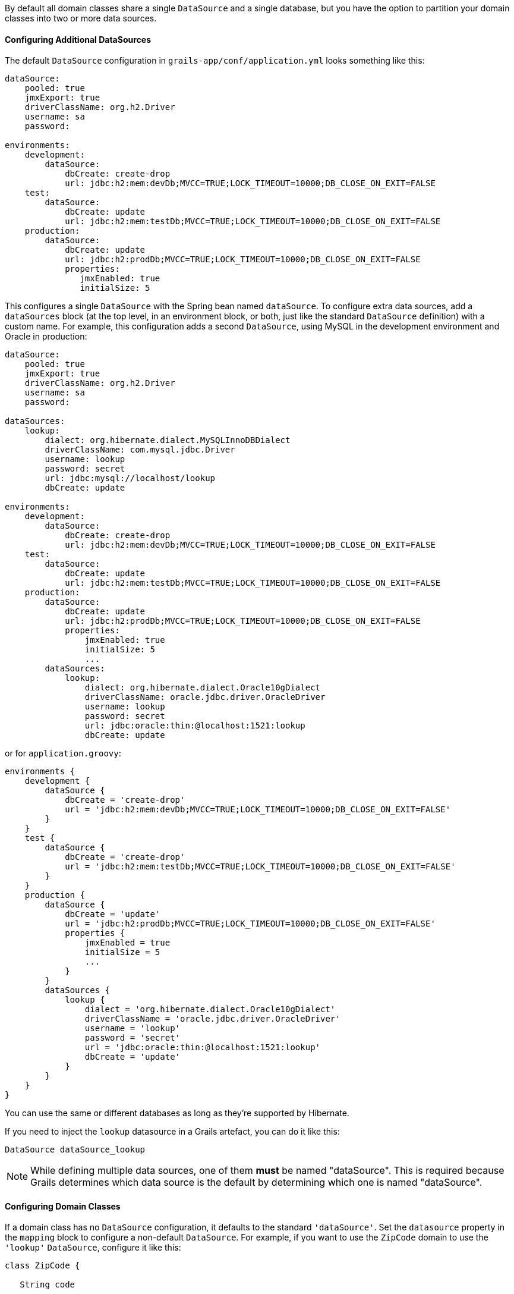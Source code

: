 By default all domain classes share a single `DataSource` and a single database, but you have the option to partition your domain classes into two or more data sources.


==== Configuring Additional DataSources


The default `DataSource` configuration in `grails-app/conf/application.yml` looks something like this:

[source,yaml]
----
dataSource:
    pooled: true
    jmxExport: true
    driverClassName: org.h2.Driver
    username: sa
    password:

environments:
    development:
        dataSource:
            dbCreate: create-drop
            url: jdbc:h2:mem:devDb;MVCC=TRUE;LOCK_TIMEOUT=10000;DB_CLOSE_ON_EXIT=FALSE
    test:
        dataSource:
            dbCreate: update
            url: jdbc:h2:mem:testDb;MVCC=TRUE;LOCK_TIMEOUT=10000;DB_CLOSE_ON_EXIT=FALSE
    production:
        dataSource:
            dbCreate: update
            url: jdbc:h2:prodDb;MVCC=TRUE;LOCK_TIMEOUT=10000;DB_CLOSE_ON_EXIT=FALSE
            properties:
               jmxEnabled: true
               initialSize: 5
----

This configures a single `DataSource` with the Spring bean named `dataSource`. To configure extra data sources, add a `dataSources` block (at the top level, in an environment block, or both, just like the standard `DataSource` definition) with a custom name. For example, this configuration adds a second `DataSource`, using MySQL in the development environment and Oracle in production:

[source,yaml]
----
dataSource:
    pooled: true
    jmxExport: true
    driverClassName: org.h2.Driver
    username: sa
    password:
        
dataSources:
    lookup:
        dialect: org.hibernate.dialect.MySQLInnoDBDialect
        driverClassName: com.mysql.jdbc.Driver
        username: lookup
        password: secret
        url: jdbc:mysql://localhost/lookup
        dbCreate: update

environments:
    development:
        dataSource:
            dbCreate: create-drop
            url: jdbc:h2:mem:devDb;MVCC=TRUE;LOCK_TIMEOUT=10000;DB_CLOSE_ON_EXIT=FALSE
    test:
        dataSource:
            dbCreate: update
            url: jdbc:h2:mem:testDb;MVCC=TRUE;LOCK_TIMEOUT=10000;DB_CLOSE_ON_EXIT=FALSE
    production:
        dataSource:
            dbCreate: update
            url: jdbc:h2:prodDb;MVCC=TRUE;LOCK_TIMEOUT=10000;DB_CLOSE_ON_EXIT=FALSE
            properties:
                jmxEnabled: true
                initialSize: 5
                ...
        dataSources:            
            lookup:
                dialect: org.hibernate.dialect.Oracle10gDialect
                driverClassName: oracle.jdbc.driver.OracleDriver
                username: lookup
                password: secret
                url: jdbc:oracle:thin:@localhost:1521:lookup
                dbCreate: update
----

or for `application.groovy`:

[source,groovy]
----
environments {
    development {
        dataSource {
            dbCreate = 'create-drop'
            url = 'jdbc:h2:mem:devDb;MVCC=TRUE;LOCK_TIMEOUT=10000;DB_CLOSE_ON_EXIT=FALSE'
        }
    }
    test {
        dataSource {
            dbCreate = 'create-drop'
            url = 'jdbc:h2:mem:testDb;MVCC=TRUE;LOCK_TIMEOUT=10000;DB_CLOSE_ON_EXIT=FALSE'
        }
    }
    production {
        dataSource {
            dbCreate = 'update'
            url = 'jdbc:h2:prodDb;MVCC=TRUE;LOCK_TIMEOUT=10000;DB_CLOSE_ON_EXIT=FALSE'
            properties {
                jmxEnabled = true
                initialSize = 5
                ...
            }
        }
        dataSources {           
            lookup {
                dialect = 'org.hibernate.dialect.Oracle10gDialect'
                driverClassName = 'oracle.jdbc.driver.OracleDriver'
                username = 'lookup'
                password = 'secret'
                url = 'jdbc:oracle:thin:@localhost:1521:lookup'
                dbCreate = 'update'
            }
        }
    }
}
----


You can use the same or different databases as long as they're supported by Hibernate.

If you need to inject the `lookup` datasource in a Grails artefact, you can do it like this:

[source,groovy]
----
DataSource dataSource_lookup
----


NOTE: While defining multiple data sources, one of them **must** be named "dataSource". This is required because Grails determines which data source is the default by determining which one is named "dataSource".

==== Configuring Domain Classes

If a domain class has no `DataSource` configuration, it defaults to the standard `'dataSource'`. Set the `datasource` property in the `mapping` block to configure a non-default `DataSource`. For example, if you want to use the `ZipCode` domain to use the `'lookup'` `DataSource`, configure it like this:

[source,groovy]
----
class ZipCode {

   String code

   static mapping = {
      datasource 'lookup'
   }
}
----

A domain class can also use two or more data sources. Use the `datasources` property with a list of names to configure more than one, for example:

[source,groovy]
----
class ZipCode {

   String code

   static mapping = {
      datasources(['lookup', 'auditing'])
   }
}
----

If a domain class uses the default `DataSource` and one or more others, use the special name `'DEFAULT'` to indicate the default `DataSource`:

[source,groovy]
----
class ZipCode {

   String code

   static mapping = {
      datasources(['lookup', 'DEFAULT'])
   }
}
----

If a domain class uses all configured data sources, use the special value `'ALL'`:

[source,groovy]
----
class ZipCode {

   String code

   static mapping = {
      datasource 'ALL'
   }
}
----


==== Namespaces and GORM Methods


If a domain class uses more than one `DataSource` then you can use the namespace implied by each `DataSource` name to make GORM calls for a particular `DataSource`. For example, consider this class which uses two data sources:

[source,groovy]
----
class ZipCode {

   String code

   static mapping = {
      datasources(['lookup', 'auditing'])
   }
}
----

The first `DataSource` specified is the default when not using an explicit namespace, so in this case we default to `'lookup'`. But you can call GORM methods on the 'auditing' `DataSource` with the `DataSource` name, for example:

[source,groovy]
----
def zipCode = ZipCode.auditing.get(42)
...
zipCode.auditing.save()
----

As you can see, you add the `DataSource` to the method call in both the static case and the instance case.


==== Hibernate Mapped Domain Classes


You can also partition annotated Java classes into separate datasources. Classes using the default datasource are registered in `grails-app/conf/hibernate.cfg.xml`. To specify that an annotated class uses a non-default datasource, create a `hibernate.cfg.xml` file for that datasource with the file name prefixed with the datasource name.

For example if the `Book` class is in the default datasource, you would register that in `grails-app/conf/hibernate.cfg.xml`:

[source,xml]
----
<?xml version='1.0' encoding='UTF-8'?>
<!DOCTYPE hibernate-configuration PUBLIC
          '-//Hibernate/Hibernate Configuration DTD 3.0//EN'
          'http://hibernate.sourceforge.net/hibernate-configuration-3.0.dtd'>
<hibernate-configuration>
   <session-factory>
      <mapping class='org.example.Book'/>
   </session-factory>
</hibernate-configuration>
----

and if the `Library` class is in the "ds2" datasource, you would register that in `grails-app/conf/ds2_hibernate.cfg.xml`:

[source,xml]
----
<?xml version='1.0' encoding='UTF-8'?>
<!DOCTYPE hibernate-configuration PUBLIC
          '-//Hibernate/Hibernate Configuration DTD 3.0//EN'
          'http://hibernate.sourceforge.net/hibernate-configuration-3.0.dtd'>
<hibernate-configuration>
   <session-factory>
      <mapping class='org.example.Library'/>
   </session-factory>
</hibernate-configuration>
----

The process is the same for classes mapped with hbm.xml files - just list them in the appropriate hibernate.cfg.xml file.


==== Services


Like Domain classes, by default Services use the default `DataSource` and `PlatformTransactionManager`. To configure a Service to use a different `DataSource`, use the static `datasource` property, for example:

[source,groovy]
----
class DataService {

   static datasource = 'lookup'

   void someMethod(...) {
      ...
   }
}
----

A transactional service can only use a single `DataSource`, so be sure to only make changes for domain classes whose `DataSource` is the same as the Service.

Note that the datasource specified in a service has no bearing on which datasources are used for domain classes; that's determined by their declared datasources in the domain classes themselves. It's used to declare which transaction manager to use.

If you have a `Foo` domain class in `dataSource1` and a `Bar` domain class in `dataSource2`, if `WahooService` uses `dataSource1`, a service method that saves a new `Foo` and a new `Bar` will only be transactional for `Foo` since they share the same datasource. The transaction won't affect the `Bar` instance. If you want both to be transactional you'd need to use two services and XA datasources for two-phase commit, e.g. with the Atomikos plugin.

==== Transactions across multiple data sources

Grails does not by default by default try to handle transactions that span multiple data sources.

You can enable Grails to use the Best Effort 1PC pattern for handling transactions across multiple datasources. To do so you must set the `grails.transaction.chainedTransactionManagerPostProcessor.enabled` setting to `true` in `application.yml`:

[source,yaml]
----
grails:
  transaction:
    chainedTransactionManagerPostProcessor:
      enabled: true
----

The https://www.javaworld.com/article/2077963/open-source-tools/distributed-transactions-in-spring-with-and-without-xa.html[Best Efforts 1PC pattern] is fairly general but can fail in some circumstances that the developer must be aware of.

This is a non-XA pattern that involves a synchronized single-phase commit of a number of resources. Because the <<ref-orgwiki-twophasecommit-2PC,2PC>> is not used, it can never be as safe as an <<ref-orgwiki-x-open-xa-XA,XA>> transaction, but is often good enough if the participants are aware of the compromises.

The basic idea is to delay the commit of all resources as late as possible in a transaction so that the only thing that can go wrong is an infrastructure failure (not a business-processing error). Systems that rely on Best Efforts 1PC reason that infrastructure failures are rare enough that they can afford to take the risk in return for higher throughput. If business-processing services are also designed to be idempotent, then little can go wrong in practice.

The BE1PC implementation was added in Grails 2.3.6. . Before this change additional datasources didn't take part in transactions initiated in Grails. The transactions in additional datasources were basically in auto commit mode. In some cases this might be the wanted behavior. One reason might be performance: on the start of each new transaction, the BE1PC transaction manager creates a new transaction to each datasource. It's possible to leave an additional datasource out of the BE1PC transaction manager by setting `transactional = false` in the respective configuration block of the additional dataSource. Datasources with `readOnly = true` will also be left out of the chained transaction manager (since 2.3.7).


By default, the BE1PC implementation will add all beans implementing the Spring `link:{springapi}/org/springframework/transaction/PlatformTransactionManager.html[PlatformTransactionManager]` interface to the chained BE1PC transaction manager. For example, a possible `link:{springapi}/org/springframework/jms/connection/JmsTransactionManager.html[JMSTransactionManager]` bean in the Grails application context would be added to the Grails BE1PC transaction manager's chain of transaction managers.

You can exclude transaction manager beans from the BE1PC implementation with this configuration option:

[source,yaml]
----
grails:
  transaction:
    chainedTransactionManagerPostProcessor:
      enabled: true
      blacklistPattern: '.*'
----

The exclude matching is done on the name of the transaction manager bean. The transaction managers of datasources with `transactional = false` or `readOnly = true` will be skipped and using this configuration option is not required in that case.


==== XA and Two-phase Commit


When the Best Efforts 1PC pattern isn't suitable for handling transactions across multiple transactional resources (not only datasources), there are several options available for adding XA/2PC support to Grails applications.

The link:{springdocs}/transaction.html#transaction-application-server-integration[Spring transactions documentation] contains information about integrating the JTA/XA transaction manager of different application servers. In this case, you can configure a bean with the name `transactionManager` manually in `resources.groovy` or `resources.xml` file.
